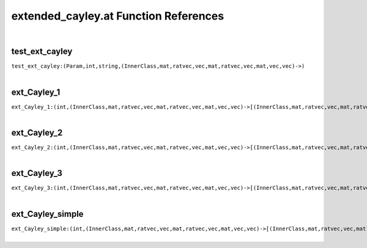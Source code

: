 .. _extended_cayley.at_ref:

extended_cayley.at Function References
=======================================================
|

.. _test_ext_cayley_(Param,int,string,(InnerClass,mat,ratvec,vec,mat,ratvec,vec,mat,vec,vec)->):

test_ext_cayley
-------------------------------------------------
| ``test_ext_cayley:(Param,int,string,(InnerClass,mat,ratvec,vec,mat,ratvec,vec,mat,vec,vec)->)``
| 


.. _ext_Cayley_1_(int,(InnerClass,mat,ratvec,vec,mat,ratvec,vec,mat,vec,vec)->[(InnerClass,mat,ratvec,vec,mat,ratvec,vec,mat,vec,vec)]):

ext_Cayley_1
-------------------------------------------------
| ``ext_Cayley_1:(int,(InnerClass,mat,ratvec,vec,mat,ratvec,vec,mat,vec,vec)->[(InnerClass,mat,ratvec,vec,mat,ratvec,vec,mat,vec,vec)])``
| 


.. _ext_Cayley_2_(int,(InnerClass,mat,ratvec,vec,mat,ratvec,vec,mat,vec,vec)->[(InnerClass,mat,ratvec,vec,mat,ratvec,vec,mat,vec,vec)]):

ext_Cayley_2
-------------------------------------------------
| ``ext_Cayley_2:(int,(InnerClass,mat,ratvec,vec,mat,ratvec,vec,mat,vec,vec)->[(InnerClass,mat,ratvec,vec,mat,ratvec,vec,mat,vec,vec)])``
| 


.. _ext_Cayley_3_(int,(InnerClass,mat,ratvec,vec,mat,ratvec,vec,mat,vec,vec)->[(InnerClass,mat,ratvec,vec,mat,ratvec,vec,mat,vec,vec)]):

ext_Cayley_3
-------------------------------------------------
| ``ext_Cayley_3:(int,(InnerClass,mat,ratvec,vec,mat,ratvec,vec,mat,vec,vec)->[(InnerClass,mat,ratvec,vec,mat,ratvec,vec,mat,vec,vec)])``
| 


.. _ext_Cayley_simple_(int,(InnerClass,mat,ratvec,vec,mat,ratvec,vec,mat,vec,vec)->[(InnerClass,mat,ratvec,vec,mat,ratvec,vec,mat,vec,vec)]):

ext_Cayley_simple
-------------------------------------------------
| ``ext_Cayley_simple:(int,(InnerClass,mat,ratvec,vec,mat,ratvec,vec,mat,vec,vec)->[(InnerClass,mat,ratvec,vec,mat,ratvec,vec,mat,vec,vec)])``
| 


